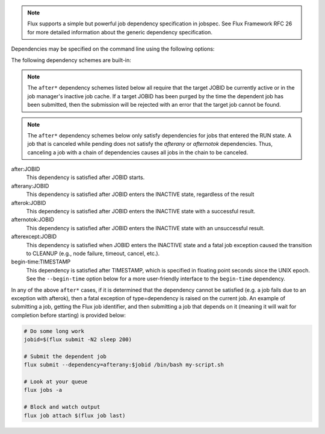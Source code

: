 .. note::
   Flux supports a simple but powerful job dependency specification in jobspec.
   See Flux Framework RFC 26 for more detailed information about the generic
   dependency specification.

Dependencies may be specified on the command line using the following options:

.. option:: --dependency=URI

   Specify a dependency of the submitted job using RFC 26 dependency URI
   format. The URI format is **SCHEME:VALUE[?key=val[&key=val...]]**.
   The URI will be converted into RFC 26 JSON object form and appended to
   the jobspec ``attributes.system.dependencies`` array. If the current
   Flux instance does not support dependency scheme *SCHEME*, then the
   submitted job will be rejected with an error message indicating this
   fact.

   The :option:`--dependency` option may be specified multiple times. Each use
   appends a new dependency object to the ``attributes.system.dependencies``
   array.

The following dependency schemes are built-in:

.. note::
   The ``after*`` dependency schemes listed below all require that the
   target JOBID be currently active or in the job manager's inactive job
   cache. If a target JOBID has been purged by the time the dependent job
   has been submitted, then the submission will be rejected with an error
   that the target job cannot be found.

.. note::
   The ``after*`` dependency schemes below only satisfy dependencies for
   jobs that entered the RUN state. A job that is canceled while pending
   does not satisfy the `afterany` or `afternotok` dependencies. Thus,
   canceling a job with a chain of dependencies causes all jobs in the
   chain to be canceled.

after:JOBID
   This dependency is satisfied after JOBID starts.

afterany:JOBID
   This dependency is satisfied after JOBID enters the INACTIVE state,
   regardless of the result

afterok:JOBID
   This dependency is satisfied after JOBID enters the INACTIVE state
   with a successful result.

afternotok:JOBID
   This dependency is satisfied after JOBID enters the INACTIVE state
   with an unsuccessful result.

afterexcept:JOBID
   This dependency is satisfied when JOBID enters the INACTIVE state
   and a fatal job exception caused the transition to CLEANUP (e.g.,
   node failure, timeout, cancel, etc.).

begin-time:TIMESTAMP
   This dependency is satisfied after TIMESTAMP, which is specified in
   floating point seconds since the UNIX epoch. See the ``--begin-time``
   option below for a more user-friendly interface to the ``begin-time``
   dependency.

In any of the above ``after*`` cases, if it is determined that the
dependency cannot be satisfied (e.g. a job fails due to an exception
with afterok), then a fatal exception of type=dependency is raised
on the current job. An example of submitting a job, getting the Flux
job identifier, and then submitting a job that depends on it (meaning
it will wait for completion before starting) is provided below:

.. code-block:: console
  
    # Do some long work
    jobid=$(flux submit -N2 sleep 200)

    # Submit the dependent job
    flux submit --dependency=afterany:$jobid /bin/bash my-script.sh

    # Look at your queue
    flux jobs -a 

    # Block and watch output
    flux job attach $(flux job last)
